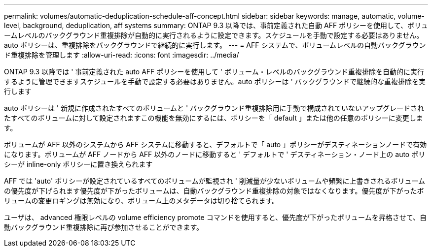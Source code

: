 ---
permalink: volumes/automatic-deduplication-schedule-aff-concept.html 
sidebar: sidebar 
keywords: manage, automatic, volume-level, background, deduplication, aff systems 
summary: ONTAP 9.3 以降では、事前定義された自動 AFF ポリシーを使用して、ボリュームレベルのバックグラウンド重複排除が自動的に実行されるように設定できます。スケジュールを手動で設定する必要はありません。auto ポリシーは、重複排除をバックグラウンドで継続的に実行します。 
---
= AFF システムで、ボリュームレベルの自動バックグラウンド重複排除を管理します
:allow-uri-read: 
:icons: font
:imagesdir: ../media/


[role="lead"]
ONTAP 9.3 以降では ' 事前定義された auto AFF ポリシーを使用して ' ボリューム・レベルのバックグラウンド重複排除を自動的に実行するように管理できますスケジュールを手動で設定する必要はありません。auto ポリシーは ' バックグラウンドで継続的な重複排除を実行します

auto ポリシーは ' 新規に作成されたすべてのボリュームと ' バックグラウンド重複排除用に手動で構成されていないアップグレードされたすべてのボリュームに対して設定されますこの機能を無効にするには、ポリシーを「 default 」または他の任意のポリシーに変更します。

ボリュームが AFF 以外のシステムから AFF システムに移動すると、デフォルトで「 auto 」ポリシーがデスティネーションノードで有効になります。ボリュームが AFF ノードから AFF 以外のノードに移動すると ' デフォルトで ' デスティネーション・ノード上の auto ポリシーが inline-only ポリシーに置き換えられます

AFF では 'auto' ポリシーが設定されているすべてのボリュームが監視され ' 削減量が少ないボリュームや頻繁に上書きされるボリュームの優先度が下げられます優先度が下がったボリュームは、自動バックグラウンド重複排除の対象ではなくなります。優先度が下がったボリュームの変更ロギングは無効になり、ボリューム上のメタデータは切り捨てられます。

ユーザは、 advanced 権限レベルの volume efficiency promote コマンドを使用すると、優先度が下がったボリュームを昇格させて、自動バックグラウンド重複排除に再び参加させることができます。
